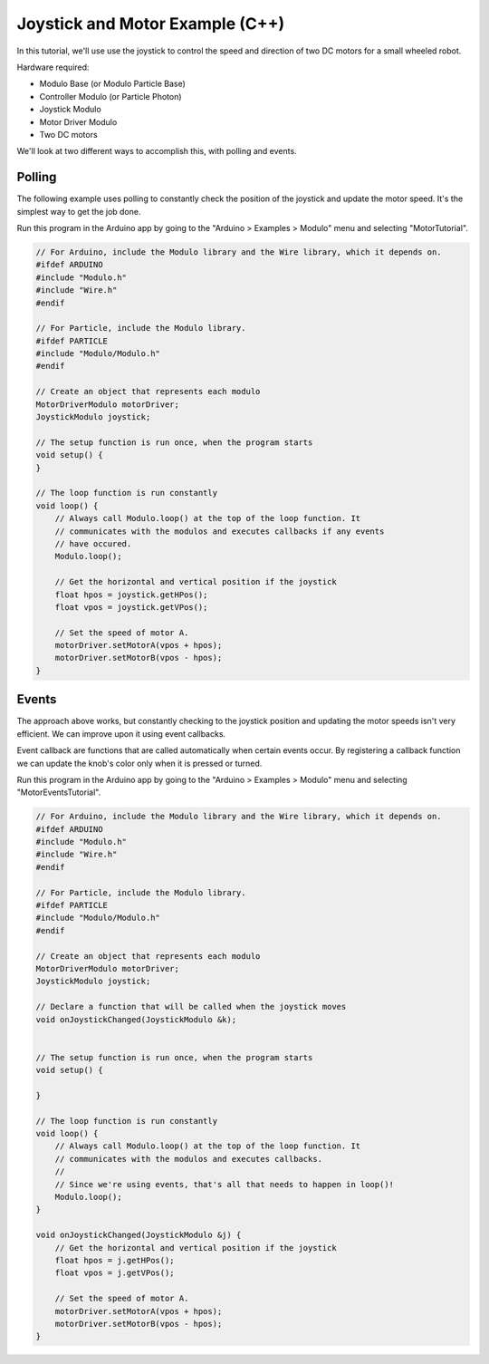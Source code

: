 .. _example-joystick-motor-c++:

Joystick and Motor Example (C++)
---------------------------------------------

In this tutorial, we'll use use the joystick to control the speed and
direction of two DC motors for a small wheeled robot.

Hardware required:

* Modulo Base (or Modulo Particle Base)
* Controller Modulo (or Particle Photon)
* Joystick Modulo
* Motor Driver Modulo
* Two DC motors

We'll look at two different ways to accomplish this, with polling and events.

Polling
==============================================

The following example uses polling to constantly check the position of the
joystick and update the motor speed. It's the simplest way to get the job done.

Run this program in the Arduino app by going to the "Arduino > Examples > Modulo"
menu and selecting "MotorTutorial".

.. code-block:: c++

    // For Arduino, include the Modulo library and the Wire library, which it depends on.
    #ifdef ARDUINO
    #include "Modulo.h"
    #include "Wire.h"
    #endif

    // For Particle, include the Modulo library.
    #ifdef PARTICLE
    #include "Modulo/Modulo.h"
    #endif

    // Create an object that represents each modulo
    MotorDriverModulo motorDriver;
    JoystickModulo joystick;

    // The setup function is run once, when the program starts
    void setup() {
    }

    // The loop function is run constantly
    void loop() {
        // Always call Modulo.loop() at the top of the loop function. It
        // communicates with the modulos and executes callbacks if any events
        // have occured.
        Modulo.loop();

        // Get the horizontal and vertical position if the joystick
        float hpos = joystick.getHPos();
        float vpos = joystick.getVPos();

        // Set the speed of motor A. 
        motorDriver.setMotorA(vpos + hpos);
        motorDriver.setMotorB(vpos - hpos);
    }


Events
==============================================

The approach above works, but constantly checking to the joystick position and
updating the motor speeds isn't very efficient. We can improve upon it using event callbacks.

Event callback are functions that are called automatically when certain events
occur. By registering a callback function we can update the knob's color only
when it is pressed or turned.

Run this program in the Arduino app by going to the "Arduino > Examples > Modulo"
menu and selecting "MotorEventsTutorial".

.. code-block:: c++

    // For Arduino, include the Modulo library and the Wire library, which it depends on.
    #ifdef ARDUINO
    #include "Modulo.h"
    #include "Wire.h"
    #endif

    // For Particle, include the Modulo library.
    #ifdef PARTICLE
    #include "Modulo/Modulo.h"
    #endif

    // Create an object that represents each modulo
    MotorDriverModulo motorDriver;
    JoystickModulo joystick;

    // Declare a function that will be called when the joystick moves
    void onJoystickChanged(JoystickModulo &k);


    // The setup function is run once, when the program starts
    void setup() {

    }

    // The loop function is run constantly
    void loop() {
        // Always call Modulo.loop() at the top of the loop function. It
        // communicates with the modulos and executes callbacks.
        //
        // Since we're using events, that's all that needs to happen in loop()!
        Modulo.loop();
    }

    void onJoystickChanged(JoystickModulo &j) {
        // Get the horizontal and vertical position if the joystick
        float hpos = j.getHPos();
        float vpos = j.getVPos();

        // Set the speed of motor A. 
        motorDriver.setMotorA(vpos + hpos);
        motorDriver.setMotorB(vpos - hpos);
    }

